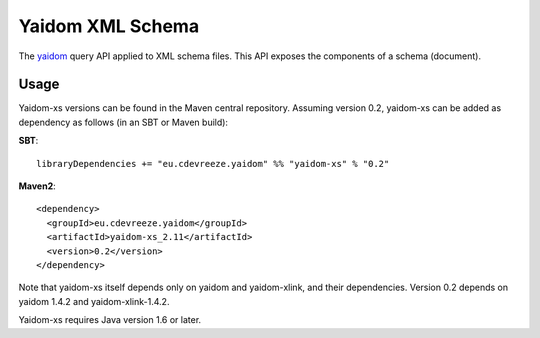 =================
Yaidom XML Schema
=================

The `yaidom`_ query API applied to XML schema files. This API exposes the components of a schema (document).

.. _yaidom: https://github.com/dvreeze/yaidom

Usage
=====

Yaidom-xs versions can be found in the Maven central repository. Assuming version 0.2, yaidom-xs can be added as dependency
as follows (in an SBT or Maven build):

**SBT**::

    libraryDependencies += "eu.cdevreeze.yaidom" %% "yaidom-xs" % "0.2"

**Maven2**::

    <dependency>
      <groupId>eu.cdevreeze.yaidom</groupId>
      <artifactId>yaidom-xs_2.11</artifactId>
      <version>0.2</version>
    </dependency>

Note that yaidom-xs itself depends only on yaidom and yaidom-xlink, and their dependencies. Version 0.2 depends on
yaidom 1.4.2 and yaidom-xlink-1.4.2.

Yaidom-xs requires Java version 1.6 or later.
